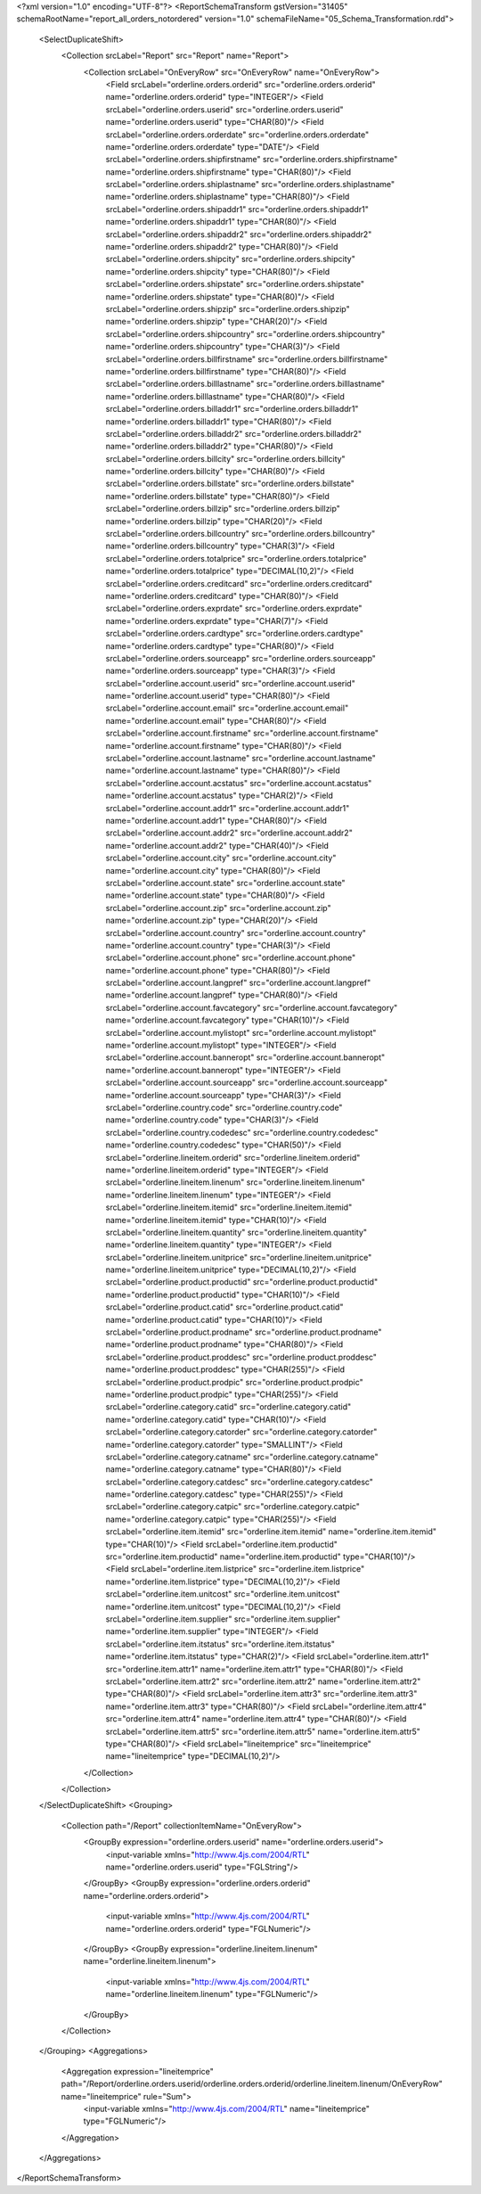 <?xml version="1.0" encoding="UTF-8"?>
<ReportSchemaTransform gstVersion="31405" schemaRootName="report_all_orders_notordered" version="1.0" schemaFileName="05_Schema_Transformation.rdd">
    <SelectDuplicateShift>
        <Collection srcLabel="Report" src="Report" name="Report">
            <Collection srcLabel="OnEveryRow" src="OnEveryRow" name="OnEveryRow">
                <Field srcLabel="orderline.orders.orderid" src="orderline.orders.orderid" name="orderline.orders.orderid" type="INTEGER"/>
                <Field srcLabel="orderline.orders.userid" src="orderline.orders.userid" name="orderline.orders.userid" type="CHAR(80)"/>
                <Field srcLabel="orderline.orders.orderdate" src="orderline.orders.orderdate" name="orderline.orders.orderdate" type="DATE"/>
                <Field srcLabel="orderline.orders.shipfirstname" src="orderline.orders.shipfirstname" name="orderline.orders.shipfirstname" type="CHAR(80)"/>
                <Field srcLabel="orderline.orders.shiplastname" src="orderline.orders.shiplastname" name="orderline.orders.shiplastname" type="CHAR(80)"/>
                <Field srcLabel="orderline.orders.shipaddr1" src="orderline.orders.shipaddr1" name="orderline.orders.shipaddr1" type="CHAR(80)"/>
                <Field srcLabel="orderline.orders.shipaddr2" src="orderline.orders.shipaddr2" name="orderline.orders.shipaddr2" type="CHAR(80)"/>
                <Field srcLabel="orderline.orders.shipcity" src="orderline.orders.shipcity" name="orderline.orders.shipcity" type="CHAR(80)"/>
                <Field srcLabel="orderline.orders.shipstate" src="orderline.orders.shipstate" name="orderline.orders.shipstate" type="CHAR(80)"/>
                <Field srcLabel="orderline.orders.shipzip" src="orderline.orders.shipzip" name="orderline.orders.shipzip" type="CHAR(20)"/>
                <Field srcLabel="orderline.orders.shipcountry" src="orderline.orders.shipcountry" name="orderline.orders.shipcountry" type="CHAR(3)"/>
                <Field srcLabel="orderline.orders.billfirstname" src="orderline.orders.billfirstname" name="orderline.orders.billfirstname" type="CHAR(80)"/>
                <Field srcLabel="orderline.orders.billlastname" src="orderline.orders.billlastname" name="orderline.orders.billlastname" type="CHAR(80)"/>
                <Field srcLabel="orderline.orders.billaddr1" src="orderline.orders.billaddr1" name="orderline.orders.billaddr1" type="CHAR(80)"/>
                <Field srcLabel="orderline.orders.billaddr2" src="orderline.orders.billaddr2" name="orderline.orders.billaddr2" type="CHAR(80)"/>
                <Field srcLabel="orderline.orders.billcity" src="orderline.orders.billcity" name="orderline.orders.billcity" type="CHAR(80)"/>
                <Field srcLabel="orderline.orders.billstate" src="orderline.orders.billstate" name="orderline.orders.billstate" type="CHAR(80)"/>
                <Field srcLabel="orderline.orders.billzip" src="orderline.orders.billzip" name="orderline.orders.billzip" type="CHAR(20)"/>
                <Field srcLabel="orderline.orders.billcountry" src="orderline.orders.billcountry" name="orderline.orders.billcountry" type="CHAR(3)"/>
                <Field srcLabel="orderline.orders.totalprice" src="orderline.orders.totalprice" name="orderline.orders.totalprice" type="DECIMAL(10,2)"/>
                <Field srcLabel="orderline.orders.creditcard" src="orderline.orders.creditcard" name="orderline.orders.creditcard" type="CHAR(80)"/>
                <Field srcLabel="orderline.orders.exprdate" src="orderline.orders.exprdate" name="orderline.orders.exprdate" type="CHAR(7)"/>
                <Field srcLabel="orderline.orders.cardtype" src="orderline.orders.cardtype" name="orderline.orders.cardtype" type="CHAR(80)"/>
                <Field srcLabel="orderline.orders.sourceapp" src="orderline.orders.sourceapp" name="orderline.orders.sourceapp" type="CHAR(3)"/>
                <Field srcLabel="orderline.account.userid" src="orderline.account.userid" name="orderline.account.userid" type="CHAR(80)"/>
                <Field srcLabel="orderline.account.email" src="orderline.account.email" name="orderline.account.email" type="CHAR(80)"/>
                <Field srcLabel="orderline.account.firstname" src="orderline.account.firstname" name="orderline.account.firstname" type="CHAR(80)"/>
                <Field srcLabel="orderline.account.lastname" src="orderline.account.lastname" name="orderline.account.lastname" type="CHAR(80)"/>
                <Field srcLabel="orderline.account.acstatus" src="orderline.account.acstatus" name="orderline.account.acstatus" type="CHAR(2)"/>
                <Field srcLabel="orderline.account.addr1" src="orderline.account.addr1" name="orderline.account.addr1" type="CHAR(80)"/>
                <Field srcLabel="orderline.account.addr2" src="orderline.account.addr2" name="orderline.account.addr2" type="CHAR(40)"/>
                <Field srcLabel="orderline.account.city" src="orderline.account.city" name="orderline.account.city" type="CHAR(80)"/>
                <Field srcLabel="orderline.account.state" src="orderline.account.state" name="orderline.account.state" type="CHAR(80)"/>
                <Field srcLabel="orderline.account.zip" src="orderline.account.zip" name="orderline.account.zip" type="CHAR(20)"/>
                <Field srcLabel="orderline.account.country" src="orderline.account.country" name="orderline.account.country" type="CHAR(3)"/>
                <Field srcLabel="orderline.account.phone" src="orderline.account.phone" name="orderline.account.phone" type="CHAR(80)"/>
                <Field srcLabel="orderline.account.langpref" src="orderline.account.langpref" name="orderline.account.langpref" type="CHAR(80)"/>
                <Field srcLabel="orderline.account.favcategory" src="orderline.account.favcategory" name="orderline.account.favcategory" type="CHAR(10)"/>
                <Field srcLabel="orderline.account.mylistopt" src="orderline.account.mylistopt" name="orderline.account.mylistopt" type="INTEGER"/>
                <Field srcLabel="orderline.account.banneropt" src="orderline.account.banneropt" name="orderline.account.banneropt" type="INTEGER"/>
                <Field srcLabel="orderline.account.sourceapp" src="orderline.account.sourceapp" name="orderline.account.sourceapp" type="CHAR(3)"/>
                <Field srcLabel="orderline.country.code" src="orderline.country.code" name="orderline.country.code" type="CHAR(3)"/>
                <Field srcLabel="orderline.country.codedesc" src="orderline.country.codedesc" name="orderline.country.codedesc" type="CHAR(50)"/>
                <Field srcLabel="orderline.lineitem.orderid" src="orderline.lineitem.orderid" name="orderline.lineitem.orderid" type="INTEGER"/>
                <Field srcLabel="orderline.lineitem.linenum" src="orderline.lineitem.linenum" name="orderline.lineitem.linenum" type="INTEGER"/>
                <Field srcLabel="orderline.lineitem.itemid" src="orderline.lineitem.itemid" name="orderline.lineitem.itemid" type="CHAR(10)"/>
                <Field srcLabel="orderline.lineitem.quantity" src="orderline.lineitem.quantity" name="orderline.lineitem.quantity" type="INTEGER"/>
                <Field srcLabel="orderline.lineitem.unitprice" src="orderline.lineitem.unitprice" name="orderline.lineitem.unitprice" type="DECIMAL(10,2)"/>
                <Field srcLabel="orderline.product.productid" src="orderline.product.productid" name="orderline.product.productid" type="CHAR(10)"/>
                <Field srcLabel="orderline.product.catid" src="orderline.product.catid" name="orderline.product.catid" type="CHAR(10)"/>
                <Field srcLabel="orderline.product.prodname" src="orderline.product.prodname" name="orderline.product.prodname" type="CHAR(80)"/>
                <Field srcLabel="orderline.product.proddesc" src="orderline.product.proddesc" name="orderline.product.proddesc" type="CHAR(255)"/>
                <Field srcLabel="orderline.product.prodpic" src="orderline.product.prodpic" name="orderline.product.prodpic" type="CHAR(255)"/>
                <Field srcLabel="orderline.category.catid" src="orderline.category.catid" name="orderline.category.catid" type="CHAR(10)"/>
                <Field srcLabel="orderline.category.catorder" src="orderline.category.catorder" name="orderline.category.catorder" type="SMALLINT"/>
                <Field srcLabel="orderline.category.catname" src="orderline.category.catname" name="orderline.category.catname" type="CHAR(80)"/>
                <Field srcLabel="orderline.category.catdesc" src="orderline.category.catdesc" name="orderline.category.catdesc" type="CHAR(255)"/>
                <Field srcLabel="orderline.category.catpic" src="orderline.category.catpic" name="orderline.category.catpic" type="CHAR(255)"/>
                <Field srcLabel="orderline.item.itemid" src="orderline.item.itemid" name="orderline.item.itemid" type="CHAR(10)"/>
                <Field srcLabel="orderline.item.productid" src="orderline.item.productid" name="orderline.item.productid" type="CHAR(10)"/>
                <Field srcLabel="orderline.item.listprice" src="orderline.item.listprice" name="orderline.item.listprice" type="DECIMAL(10,2)"/>
                <Field srcLabel="orderline.item.unitcost" src="orderline.item.unitcost" name="orderline.item.unitcost" type="DECIMAL(10,2)"/>
                <Field srcLabel="orderline.item.supplier" src="orderline.item.supplier" name="orderline.item.supplier" type="INTEGER"/>
                <Field srcLabel="orderline.item.itstatus" src="orderline.item.itstatus" name="orderline.item.itstatus" type="CHAR(2)"/>
                <Field srcLabel="orderline.item.attr1" src="orderline.item.attr1" name="orderline.item.attr1" type="CHAR(80)"/>
                <Field srcLabel="orderline.item.attr2" src="orderline.item.attr2" name="orderline.item.attr2" type="CHAR(80)"/>
                <Field srcLabel="orderline.item.attr3" src="orderline.item.attr3" name="orderline.item.attr3" type="CHAR(80)"/>
                <Field srcLabel="orderline.item.attr4" src="orderline.item.attr4" name="orderline.item.attr4" type="CHAR(80)"/>
                <Field srcLabel="orderline.item.attr5" src="orderline.item.attr5" name="orderline.item.attr5" type="CHAR(80)"/>
                <Field srcLabel="lineitemprice" src="lineitemprice" name="lineitemprice" type="DECIMAL(10,2)"/>
            </Collection>
        </Collection>
    </SelectDuplicateShift>
    <Grouping>
        <Collection path="/Report" collectionItemName="OnEveryRow">
            <GroupBy expression="orderline.orders.userid" name="orderline.orders.userid">
                <input-variable xmlns="http://www.4js.com/2004/RTL" name="orderline.orders.userid" type="FGLString"/>
            </GroupBy>
            <GroupBy expression="orderline.orders.orderid" name="orderline.orders.orderid">
                <input-variable xmlns="http://www.4js.com/2004/RTL" name="orderline.orders.orderid" type="FGLNumeric"/>
            </GroupBy>
            <GroupBy expression="orderline.lineitem.linenum" name="orderline.lineitem.linenum">
                <input-variable xmlns="http://www.4js.com/2004/RTL" name="orderline.lineitem.linenum" type="FGLNumeric"/>
            </GroupBy>
        </Collection>
    </Grouping>
    <Aggregations>
        <Aggregation expression="lineitemprice" path="/Report/orderline.orders.userid/orderline.orders.orderid/orderline.lineitem.linenum/OnEveryRow" name="lineitemprice" rule="Sum">
            <input-variable xmlns="http://www.4js.com/2004/RTL" name="lineitemprice" type="FGLNumeric"/>
        </Aggregation>
    </Aggregations>
</ReportSchemaTransform>
